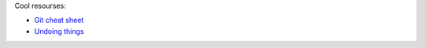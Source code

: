 .. title: Git notes
.. slug: git-notes
.. date: 2016-06-26 01:03:23 UTC
.. tags: 
.. category: 
.. link: 
.. description: 
.. type: text
.. author: Illarion Khlestov

Cool resourses:

- `Git cheat sheet <http://files.zeroturnaround.com/pdf/zt_git_cheat_sheet.pdf>`__
- `Undoing things <https://www.git-tower.com/learn/git/ebook/en/command-line/advanced-topics/undoing-things>`__


.. listing:: git.sh bash
